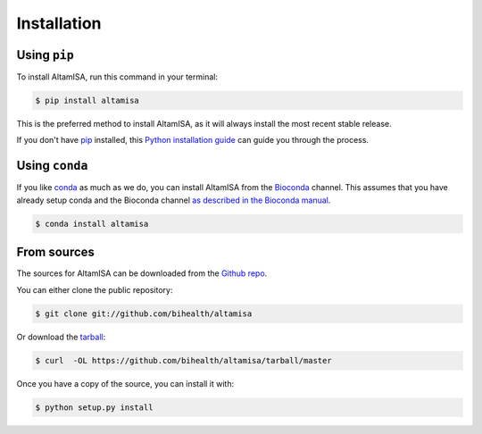 .. _installation:

.. highlight:: shell

============
Installation
============

Using ``pip``
-------------

To install AltamISA, run this command in your terminal:

.. code-block:: console

    $ pip install altamisa

This is the preferred method to install AltamISA, as it will always install the most recent stable release.

If you don't have `pip <https://pip.pypa.io>`_ installed, this `Python installation guide <http://docs.python-guide.org/en/latest/starting/installation/>`_ can guide
you through the process.

Using ``conda``
---------------

If you like `conda <https://docs.conda.io/en/latest/>`_ as much as we do, you can install AltamISA from the `Bioconda <https://bioconda.github.io/>`_ channel.
This assumes that you have already setup conda and the Bioconda channel `as described in the Bioconda manual <https://bioconda.github.io/user/install.html>`_.

.. code-block:: console

    $ conda install altamisa

From sources
------------

The sources for AltamISA can be downloaded from the `Github repo <https://github.com/bihealth/altamisa>`_.

You can either clone the public repository:

.. code-block:: console

    $ git clone git://github.com/bihealth/altamisa

Or download the `tarball <https://github.com/bihealth/altamisa/tarball/master>`_:

.. code-block:: console

    $ curl  -OL https://github.com/bihealth/altamisa/tarball/master

Once you have a copy of the source, you can install it with:

.. code-block:: console

    $ python setup.py install

